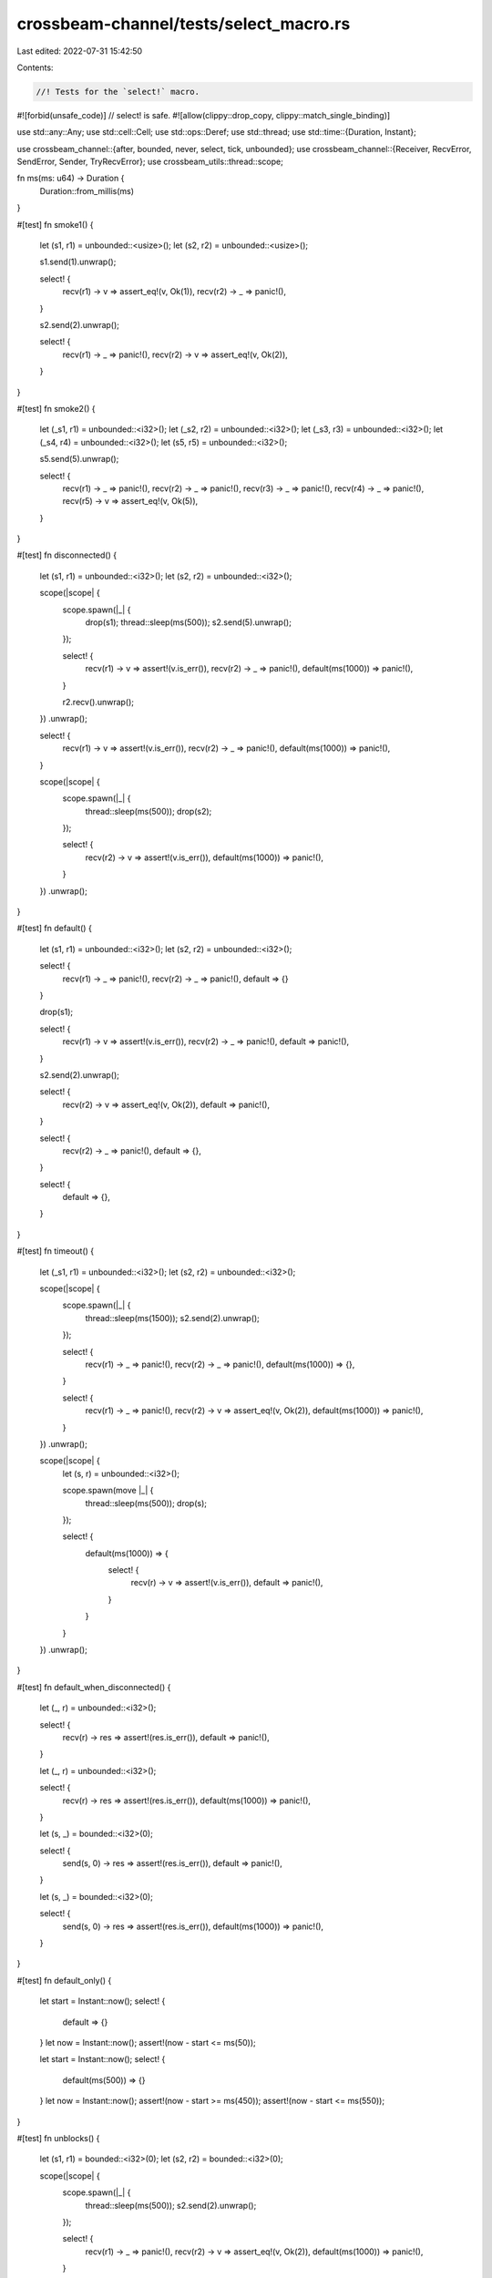 crossbeam-channel/tests/select_macro.rs
=======================================

Last edited: 2022-07-31 15:42:50

Contents:

.. code-block:: rs

    //! Tests for the `select!` macro.

#![forbid(unsafe_code)] // select! is safe.
#![allow(clippy::drop_copy, clippy::match_single_binding)]

use std::any::Any;
use std::cell::Cell;
use std::ops::Deref;
use std::thread;
use std::time::{Duration, Instant};

use crossbeam_channel::{after, bounded, never, select, tick, unbounded};
use crossbeam_channel::{Receiver, RecvError, SendError, Sender, TryRecvError};
use crossbeam_utils::thread::scope;

fn ms(ms: u64) -> Duration {
    Duration::from_millis(ms)
}

#[test]
fn smoke1() {
    let (s1, r1) = unbounded::<usize>();
    let (s2, r2) = unbounded::<usize>();

    s1.send(1).unwrap();

    select! {
        recv(r1) -> v => assert_eq!(v, Ok(1)),
        recv(r2) -> _ => panic!(),
    }

    s2.send(2).unwrap();

    select! {
        recv(r1) -> _ => panic!(),
        recv(r2) -> v => assert_eq!(v, Ok(2)),
    }
}

#[test]
fn smoke2() {
    let (_s1, r1) = unbounded::<i32>();
    let (_s2, r2) = unbounded::<i32>();
    let (_s3, r3) = unbounded::<i32>();
    let (_s4, r4) = unbounded::<i32>();
    let (s5, r5) = unbounded::<i32>();

    s5.send(5).unwrap();

    select! {
        recv(r1) -> _ => panic!(),
        recv(r2) -> _ => panic!(),
        recv(r3) -> _ => panic!(),
        recv(r4) -> _ => panic!(),
        recv(r5) -> v => assert_eq!(v, Ok(5)),
    }
}

#[test]
fn disconnected() {
    let (s1, r1) = unbounded::<i32>();
    let (s2, r2) = unbounded::<i32>();

    scope(|scope| {
        scope.spawn(|_| {
            drop(s1);
            thread::sleep(ms(500));
            s2.send(5).unwrap();
        });

        select! {
            recv(r1) -> v => assert!(v.is_err()),
            recv(r2) -> _ => panic!(),
            default(ms(1000)) => panic!(),
        }

        r2.recv().unwrap();
    })
    .unwrap();

    select! {
        recv(r1) -> v => assert!(v.is_err()),
        recv(r2) -> _ => panic!(),
        default(ms(1000)) => panic!(),
    }

    scope(|scope| {
        scope.spawn(|_| {
            thread::sleep(ms(500));
            drop(s2);
        });

        select! {
            recv(r2) -> v => assert!(v.is_err()),
            default(ms(1000)) => panic!(),
        }
    })
    .unwrap();
}

#[test]
fn default() {
    let (s1, r1) = unbounded::<i32>();
    let (s2, r2) = unbounded::<i32>();

    select! {
        recv(r1) -> _ => panic!(),
        recv(r2) -> _ => panic!(),
        default => {}
    }

    drop(s1);

    select! {
        recv(r1) -> v => assert!(v.is_err()),
        recv(r2) -> _ => panic!(),
        default => panic!(),
    }

    s2.send(2).unwrap();

    select! {
        recv(r2) -> v => assert_eq!(v, Ok(2)),
        default => panic!(),
    }

    select! {
        recv(r2) -> _ => panic!(),
        default => {},
    }

    select! {
        default => {},
    }
}

#[test]
fn timeout() {
    let (_s1, r1) = unbounded::<i32>();
    let (s2, r2) = unbounded::<i32>();

    scope(|scope| {
        scope.spawn(|_| {
            thread::sleep(ms(1500));
            s2.send(2).unwrap();
        });

        select! {
            recv(r1) -> _ => panic!(),
            recv(r2) -> _ => panic!(),
            default(ms(1000)) => {},
        }

        select! {
            recv(r1) -> _ => panic!(),
            recv(r2) -> v => assert_eq!(v, Ok(2)),
            default(ms(1000)) => panic!(),
        }
    })
    .unwrap();

    scope(|scope| {
        let (s, r) = unbounded::<i32>();

        scope.spawn(move |_| {
            thread::sleep(ms(500));
            drop(s);
        });

        select! {
            default(ms(1000)) => {
                select! {
                    recv(r) -> v => assert!(v.is_err()),
                    default => panic!(),
                }
            }
        }
    })
    .unwrap();
}

#[test]
fn default_when_disconnected() {
    let (_, r) = unbounded::<i32>();

    select! {
        recv(r) -> res => assert!(res.is_err()),
        default => panic!(),
    }

    let (_, r) = unbounded::<i32>();

    select! {
        recv(r) -> res => assert!(res.is_err()),
        default(ms(1000)) => panic!(),
    }

    let (s, _) = bounded::<i32>(0);

    select! {
        send(s, 0) -> res => assert!(res.is_err()),
        default => panic!(),
    }

    let (s, _) = bounded::<i32>(0);

    select! {
        send(s, 0) -> res => assert!(res.is_err()),
        default(ms(1000)) => panic!(),
    }
}

#[test]
fn default_only() {
    let start = Instant::now();
    select! {
        default => {}
    }
    let now = Instant::now();
    assert!(now - start <= ms(50));

    let start = Instant::now();
    select! {
        default(ms(500)) => {}
    }
    let now = Instant::now();
    assert!(now - start >= ms(450));
    assert!(now - start <= ms(550));
}

#[test]
fn unblocks() {
    let (s1, r1) = bounded::<i32>(0);
    let (s2, r2) = bounded::<i32>(0);

    scope(|scope| {
        scope.spawn(|_| {
            thread::sleep(ms(500));
            s2.send(2).unwrap();
        });

        select! {
            recv(r1) -> _ => panic!(),
            recv(r2) -> v => assert_eq!(v, Ok(2)),
            default(ms(1000)) => panic!(),
        }
    })
    .unwrap();

    scope(|scope| {
        scope.spawn(|_| {
            thread::sleep(ms(500));
            assert_eq!(r1.recv().unwrap(), 1);
        });

        select! {
            send(s1, 1) -> _ => {},
            send(s2, 2) -> _ => panic!(),
            default(ms(1000)) => panic!(),
        }
    })
    .unwrap();
}

#[test]
fn both_ready() {
    let (s1, r1) = bounded(0);
    let (s2, r2) = bounded(0);

    scope(|scope| {
        scope.spawn(|_| {
            thread::sleep(ms(500));
            s1.send(1).unwrap();
            assert_eq!(r2.recv().unwrap(), 2);
        });

        for _ in 0..2 {
            select! {
                recv(r1) -> v => assert_eq!(v, Ok(1)),
                send(s2, 2) -> _ => {},
            }
        }
    })
    .unwrap();
}

#[test]
fn loop_try() {
    const RUNS: usize = 20;

    for _ in 0..RUNS {
        let (s1, r1) = bounded::<i32>(0);
        let (s2, r2) = bounded::<i32>(0);
        let (s_end, r_end) = bounded::<()>(0);

        scope(|scope| {
            scope.spawn(|_| loop {
                select! {
                    send(s1, 1) -> _ => break,
                    default => {}
                }

                select! {
                    recv(r_end) -> _ => break,
                    default => {}
                }
            });

            scope.spawn(|_| loop {
                if let Ok(x) = r2.try_recv() {
                    assert_eq!(x, 2);
                    break;
                }

                select! {
                    recv(r_end) -> _ => break,
                    default => {}
                }
            });

            scope.spawn(|_| {
                thread::sleep(ms(500));

                select! {
                    recv(r1) -> v => assert_eq!(v, Ok(1)),
                    send(s2, 2) -> _ => {},
                    default(ms(500)) => panic!(),
                }

                drop(s_end);
            });
        })
        .unwrap();
    }
}

#[test]
fn cloning1() {
    scope(|scope| {
        let (s1, r1) = unbounded::<i32>();
        let (_s2, r2) = unbounded::<i32>();
        let (s3, r3) = unbounded::<()>();

        scope.spawn(move |_| {
            r3.recv().unwrap();
            drop(s1.clone());
            assert_eq!(r3.try_recv(), Err(TryRecvError::Empty));
            s1.send(1).unwrap();
            r3.recv().unwrap();
        });

        s3.send(()).unwrap();

        select! {
            recv(r1) -> _ => {},
            recv(r2) -> _ => {},
        }

        s3.send(()).unwrap();
    })
    .unwrap();
}

#[test]
fn cloning2() {
    let (s1, r1) = unbounded::<()>();
    let (s2, r2) = unbounded::<()>();
    let (_s3, _r3) = unbounded::<()>();

    scope(|scope| {
        scope.spawn(move |_| {
            select! {
                recv(r1) -> _ => panic!(),
                recv(r2) -> _ => {},
            }
        });

        thread::sleep(ms(500));
        drop(s1.clone());
        s2.send(()).unwrap();
    })
    .unwrap();
}

#[test]
fn preflight1() {
    let (s, r) = unbounded();
    s.send(()).unwrap();

    select! {
        recv(r) -> _ => {}
    }
}

#[test]
fn preflight2() {
    let (s, r) = unbounded();
    drop(s.clone());
    s.send(()).unwrap();
    drop(s);

    select! {
        recv(r) -> v => assert!(v.is_ok()),
    }
    assert_eq!(r.try_recv(), Err(TryRecvError::Disconnected));
}

#[test]
fn preflight3() {
    let (s, r) = unbounded();
    drop(s.clone());
    s.send(()).unwrap();
    drop(s);
    r.recv().unwrap();

    select! {
        recv(r) -> v => assert!(v.is_err())
    }
}

#[test]
fn duplicate_operations() {
    let (s, r) = unbounded::<i32>();
    let mut hit = [false; 4];

    while hit.iter().any(|hit| !hit) {
        select! {
            recv(r) -> _ => hit[0] = true,
            recv(r) -> _ => hit[1] = true,
            send(s, 0) -> _ => hit[2] = true,
            send(s, 0) -> _ => hit[3] = true,
        }
    }
}

#[test]
fn nesting() {
    let (s, r) = unbounded::<i32>();

    select! {
        send(s, 0) -> _ => {
            select! {
                recv(r) -> v => {
                    assert_eq!(v, Ok(0));
                    select! {
                        send(s, 1) -> _ => {
                            select! {
                                recv(r) -> v => {
                                    assert_eq!(v, Ok(1));
                                }
                            }
                        }
                    }
                }
            }
        }
    }
}

#[test]
#[should_panic(expected = "send panicked")]
fn panic_sender() {
    fn get() -> Sender<i32> {
        panic!("send panicked")
    }

    #[allow(unreachable_code)]
    {
        select! {
            send(get(), panic!()) -> _ => {}
        }
    }
}

#[test]
#[should_panic(expected = "recv panicked")]
fn panic_receiver() {
    fn get() -> Receiver<i32> {
        panic!("recv panicked")
    }

    select! {
        recv(get()) -> _ => {}
    }
}

#[test]
fn stress_recv() {
    #[cfg(miri)]
    const COUNT: usize = 50;
    #[cfg(not(miri))]
    const COUNT: usize = 10_000;

    let (s1, r1) = unbounded();
    let (s2, r2) = bounded(5);
    let (s3, r3) = bounded(100);

    scope(|scope| {
        scope.spawn(|_| {
            for i in 0..COUNT {
                s1.send(i).unwrap();
                r3.recv().unwrap();

                s2.send(i).unwrap();
                r3.recv().unwrap();
            }
        });

        for i in 0..COUNT {
            for _ in 0..2 {
                select! {
                    recv(r1) -> v => assert_eq!(v, Ok(i)),
                    recv(r2) -> v => assert_eq!(v, Ok(i)),
                }

                s3.send(()).unwrap();
            }
        }
    })
    .unwrap();
}

#[test]
fn stress_send() {
    #[cfg(miri)]
    const COUNT: usize = 100;
    #[cfg(not(miri))]
    const COUNT: usize = 10_000;

    let (s1, r1) = bounded(0);
    let (s2, r2) = bounded(0);
    let (s3, r3) = bounded(100);

    scope(|scope| {
        scope.spawn(|_| {
            for i in 0..COUNT {
                assert_eq!(r1.recv().unwrap(), i);
                assert_eq!(r2.recv().unwrap(), i);
                r3.recv().unwrap();
            }
        });

        for i in 0..COUNT {
            for _ in 0..2 {
                select! {
                    send(s1, i) -> _ => {},
                    send(s2, i) -> _ => {},
                }
            }
            s3.send(()).unwrap();
        }
    })
    .unwrap();
}

#[test]
fn stress_mixed() {
    #[cfg(miri)]
    const COUNT: usize = 100;
    #[cfg(not(miri))]
    const COUNT: usize = 10_000;

    let (s1, r1) = bounded(0);
    let (s2, r2) = bounded(0);
    let (s3, r3) = bounded(100);

    scope(|scope| {
        scope.spawn(|_| {
            for i in 0..COUNT {
                s1.send(i).unwrap();
                assert_eq!(r2.recv().unwrap(), i);
                r3.recv().unwrap();
            }
        });

        for i in 0..COUNT {
            for _ in 0..2 {
                select! {
                    recv(r1) -> v => assert_eq!(v, Ok(i)),
                    send(s2, i) -> _ => {},
                }
            }
            s3.send(()).unwrap();
        }
    })
    .unwrap();
}

#[test]
fn stress_timeout_two_threads() {
    const COUNT: usize = 20;

    let (s, r) = bounded(2);

    scope(|scope| {
        scope.spawn(|_| {
            for i in 0..COUNT {
                if i % 2 == 0 {
                    thread::sleep(ms(500));
                }

                loop {
                    select! {
                        send(s, i) -> _ => break,
                        default(ms(100)) => {}
                    }
                }
            }
        });

        scope.spawn(|_| {
            for i in 0..COUNT {
                if i % 2 == 0 {
                    thread::sleep(ms(500));
                }

                loop {
                    select! {
                        recv(r) -> v => {
                            assert_eq!(v, Ok(i));
                            break;
                        }
                        default(ms(100)) => {}
                    }
                }
            }
        });
    })
    .unwrap();
}

#[test]
fn send_recv_same_channel() {
    let (s, r) = bounded::<i32>(0);
    select! {
        send(s, 0) -> _ => panic!(),
        recv(r) -> _ => panic!(),
        default(ms(500)) => {}
    }

    let (s, r) = unbounded::<i32>();
    select! {
        send(s, 0) -> _ => {},
        recv(r) -> _ => panic!(),
        default(ms(500)) => panic!(),
    }
}

#[test]
fn matching() {
    const THREADS: usize = 44;

    let (s, r) = &bounded::<usize>(0);

    scope(|scope| {
        for i in 0..THREADS {
            scope.spawn(move |_| {
                select! {
                    recv(r) -> v => assert_ne!(v.unwrap(), i),
                    send(s, i) -> _ => {},
                }
            });
        }
    })
    .unwrap();

    assert_eq!(r.try_recv(), Err(TryRecvError::Empty));
}

#[test]
fn matching_with_leftover() {
    const THREADS: usize = 55;

    let (s, r) = &bounded::<usize>(0);

    scope(|scope| {
        for i in 0..THREADS {
            scope.spawn(move |_| {
                select! {
                    recv(r) -> v => assert_ne!(v.unwrap(), i),
                    send(s, i) -> _ => {},
                }
            });
        }
        s.send(!0).unwrap();
    })
    .unwrap();

    assert_eq!(r.try_recv(), Err(TryRecvError::Empty));
}

#[test]
fn channel_through_channel() {
    #[cfg(miri)]
    const COUNT: usize = 100;
    #[cfg(not(miri))]
    const COUNT: usize = 1000;

    type T = Box<dyn Any + Send>;

    for cap in 0..3 {
        let (s, r) = bounded::<T>(cap);

        scope(|scope| {
            scope.spawn(move |_| {
                let mut s = s;

                for _ in 0..COUNT {
                    let (new_s, new_r) = bounded(cap);
                    let new_r: T = Box::new(Some(new_r));

                    select! {
                        send(s, new_r) -> _ => {}
                    }

                    s = new_s;
                }
            });

            scope.spawn(move |_| {
                let mut r = r;

                for _ in 0..COUNT {
                    r = select! {
                        recv(r) -> msg => {
                            msg.unwrap()
                                .downcast_mut::<Option<Receiver<T>>>()
                                .unwrap()
                                .take()
                                .unwrap()
                        }
                    }
                }
            });
        })
        .unwrap();
    }
}

#[test]
fn linearizable_default() {
    #[cfg(miri)]
    const COUNT: usize = 100;
    #[cfg(not(miri))]
    const COUNT: usize = 100_000;

    for step in 0..2 {
        let (start_s, start_r) = bounded::<()>(0);
        let (end_s, end_r) = bounded::<()>(0);

        let ((s1, r1), (s2, r2)) = if step == 0 {
            (bounded::<i32>(1), bounded::<i32>(1))
        } else {
            (unbounded::<i32>(), unbounded::<i32>())
        };

        scope(|scope| {
            scope.spawn(|_| {
                for _ in 0..COUNT {
                    start_s.send(()).unwrap();

                    s1.send(1).unwrap();
                    select! {
                        recv(r1) -> _ => {}
                        recv(r2) -> _ => {}
                        default => unreachable!()
                    }

                    end_s.send(()).unwrap();
                    let _ = r2.try_recv();
                }
            });

            for _ in 0..COUNT {
                start_r.recv().unwrap();

                s2.send(1).unwrap();
                let _ = r1.try_recv();

                end_r.recv().unwrap();
            }
        })
        .unwrap();
    }
}

#[test]
fn linearizable_timeout() {
    #[cfg(miri)]
    const COUNT: usize = 100;
    #[cfg(not(miri))]
    const COUNT: usize = 100_000;

    for step in 0..2 {
        let (start_s, start_r) = bounded::<()>(0);
        let (end_s, end_r) = bounded::<()>(0);

        let ((s1, r1), (s2, r2)) = if step == 0 {
            (bounded::<i32>(1), bounded::<i32>(1))
        } else {
            (unbounded::<i32>(), unbounded::<i32>())
        };

        scope(|scope| {
            scope.spawn(|_| {
                for _ in 0..COUNT {
                    start_s.send(()).unwrap();

                    s1.send(1).unwrap();
                    select! {
                        recv(r1) -> _ => {}
                        recv(r2) -> _ => {}
                        default(ms(0)) => unreachable!()
                    }

                    end_s.send(()).unwrap();
                    let _ = r2.try_recv();
                }
            });

            for _ in 0..COUNT {
                start_r.recv().unwrap();

                s2.send(1).unwrap();
                let _ = r1.try_recv();

                end_r.recv().unwrap();
            }
        })
        .unwrap();
    }
}

#[test]
fn fairness1() {
    #[cfg(miri)]
    const COUNT: usize = 100;
    #[cfg(not(miri))]
    const COUNT: usize = 10_000;

    let (s1, r1) = bounded::<()>(COUNT);
    let (s2, r2) = unbounded::<()>();

    for _ in 0..COUNT {
        s1.send(()).unwrap();
        s2.send(()).unwrap();
    }

    let mut hits = [0usize; 4];
    for _ in 0..COUNT {
        select! {
            recv(r1) -> _ => hits[0] += 1,
            recv(r2) -> _ => hits[1] += 1,
            recv(after(ms(0))) -> _ => hits[2] += 1,
            recv(tick(ms(0))) -> _ => hits[3] += 1,
        }
    }
    assert!(hits.iter().all(|x| *x >= COUNT / hits.len() / 2));
}

#[test]
fn fairness2() {
    #[cfg(miri)]
    const COUNT: usize = 100;
    #[cfg(not(miri))]
    const COUNT: usize = 10_000;

    let (s1, r1) = unbounded::<()>();
    let (s2, r2) = bounded::<()>(1);
    let (s3, r3) = bounded::<()>(0);

    scope(|scope| {
        scope.spawn(|_| {
            let (hole, _r) = bounded(0);

            for _ in 0..COUNT {
                let s1 = if s1.is_empty() { &s1 } else { &hole };
                let s2 = if s2.is_empty() { &s2 } else { &hole };

                select! {
                    send(s1, ()) -> res => assert!(res.is_ok()),
                    send(s2, ()) -> res => assert!(res.is_ok()),
                    send(s3, ()) -> res => assert!(res.is_ok()),
                }
            }
        });

        let hits = vec![Cell::new(0usize); 3];
        for _ in 0..COUNT {
            select! {
                recv(r1) -> _ => hits[0].set(hits[0].get() + 1),
                recv(r2) -> _ => hits[1].set(hits[1].get() + 1),
                recv(r3) -> _ => hits[2].set(hits[2].get() + 1),
            }
        }
        assert!(hits.iter().all(|x| x.get() >= COUNT / hits.len() / 50));
    })
    .unwrap();
}

#[test]
fn fairness_recv() {
    #[cfg(miri)]
    const COUNT: usize = 100;
    #[cfg(not(miri))]
    const COUNT: usize = 10_000;

    let (s1, r1) = bounded::<()>(COUNT);
    let (s2, r2) = unbounded::<()>();

    for _ in 0..COUNT {
        s1.send(()).unwrap();
        s2.send(()).unwrap();
    }

    let mut hits = [0usize; 2];
    while hits[0] + hits[1] < COUNT {
        select! {
            recv(r1) -> _ => hits[0] += 1,
            recv(r2) -> _ => hits[1] += 1,
        }
    }
    assert!(hits.iter().all(|x| *x >= COUNT / 4));
}

#[test]
fn fairness_send() {
    #[cfg(miri)]
    const COUNT: usize = 100;
    #[cfg(not(miri))]
    const COUNT: usize = 10_000;

    let (s1, _r1) = bounded::<()>(COUNT);
    let (s2, _r2) = unbounded::<()>();

    let mut hits = [0usize; 2];
    for _ in 0..COUNT {
        select! {
            send(s1, ()) -> _ => hits[0] += 1,
            send(s2, ()) -> _ => hits[1] += 1,
        }
    }
    assert!(hits.iter().all(|x| *x >= COUNT / 4));
}

#[allow(clippy::or_fun_call)] // This is intentional.
#[test]
fn references() {
    let (s, r) = unbounded::<i32>();
    select! {
        send(s, 0) -> _ => {}
        recv(r) -> _ => {}
    }
    select! {
        send(&&&&s, 0) -> _ => {}
        recv(&&&&r) -> _ => {}
    }
    select! {
        recv(Some(&r).unwrap_or(&never())) -> _ => {},
        default => {}
    }
    select! {
        recv(Some(r).unwrap_or(never())) -> _ => {},
        default => {}
    }
}

#[test]
fn case_blocks() {
    let (s, r) = unbounded::<i32>();

    select! {
        recv(r) -> _ => 3.0,
        recv(r) -> _ => loop {
            unreachable!()
        },
        recv(r) -> _ => match 7 + 3 {
            _ => unreachable!()
        },
        default => 7.
    };

    select! {
        recv(r) -> msg => if msg.is_ok() {
            unreachable!()
        },
        default => ()
    }

    drop(s);
}

#[allow(clippy::redundant_closure_call)] // This is intentional.
#[test]
fn move_handles() {
    let (s, r) = unbounded::<i32>();
    select! {
        recv((move || r)()) -> _ => {}
        send((move || s)(), 0) -> _ => {}
    }
}

#[test]
fn infer_types() {
    let (s, r) = unbounded();
    select! {
        recv(r) -> _ => {}
        default => {}
    }
    s.send(()).unwrap();

    let (s, r) = unbounded();
    select! {
        send(s, ()) -> _ => {}
    }
    r.recv().unwrap();
}

#[test]
fn default_syntax() {
    let (s, r) = bounded::<i32>(0);

    select! {
        recv(r) -> _ => panic!(),
        default => {}
    }
    select! {
        send(s, 0) -> _ => panic!(),
        default() => {}
    }
    select! {
        default => {}
    }
    select! {
        default() => {}
    }
}

#[test]
fn same_variable_name() {
    let (_, r) = unbounded::<i32>();
    select! {
        recv(r) -> r => assert!(r.is_err()),
    }
}

#[test]
fn handles_on_heap() {
    let (s, r) = unbounded::<i32>();
    let (s, r) = (Box::new(s), Box::new(r));

    select! {
        send(*s, 0) -> _ => {}
        recv(*r) -> _ => {}
        default => {}
    }

    drop(s);
    drop(r);
}

#[test]
fn once_blocks() {
    let (s, r) = unbounded::<i32>();

    let once = Box::new(());
    select! {
        send(s, 0) -> _ => drop(once),
    }

    let once = Box::new(());
    select! {
        recv(r) -> _ => drop(once),
    }

    let once1 = Box::new(());
    let once2 = Box::new(());
    select! {
        send(s, 0) -> _ => drop(once1),
        default => drop(once2),
    }

    let once1 = Box::new(());
    let once2 = Box::new(());
    select! {
        recv(r) -> _ => drop(once1),
        default => drop(once2),
    }

    let once1 = Box::new(());
    let once2 = Box::new(());
    select! {
        recv(r) -> _ => drop(once1),
        send(s, 0) -> _ => drop(once2),
    }
}

#[test]
fn once_receiver() {
    let (_, r) = unbounded::<i32>();

    let once = Box::new(());
    let get = move || {
        drop(once);
        r
    };

    select! {
        recv(get()) -> _ => {}
    }
}

#[test]
fn once_sender() {
    let (s, _) = unbounded::<i32>();

    let once = Box::new(());
    let get = move || {
        drop(once);
        s
    };

    select! {
        send(get(), 5) -> _ => {}
    }
}

#[test]
fn parse_nesting() {
    let (_, r) = unbounded::<i32>();

    select! {
        recv(r) -> _ => {}
        recv(r) -> _ => {
            select! {
                recv(r) -> _ => {}
                recv(r) -> _ => {
                    select! {
                        recv(r) -> _ => {}
                        recv(r) -> _ => {
                            select! {
                                default => {}
                            }
                        }
                    }
                }
            }
        }
    }
}

#[test]
fn evaluate() {
    let (s, r) = unbounded::<i32>();

    let v = select! {
        recv(r) -> _ => "foo".into(),
        send(s, 0) -> _ => "bar".to_owned(),
        default => "baz".to_string(),
    };
    assert_eq!(v, "bar");

    let v = select! {
        recv(r) -> _ => "foo".into(),
        default => "baz".to_string(),
    };
    assert_eq!(v, "foo");

    let v = select! {
        recv(r) -> _ => "foo".into(),
        default => "baz".to_string(),
    };
    assert_eq!(v, "baz");
}

#[test]
fn deref() {
    use crossbeam_channel as cc;

    struct Sender<T>(cc::Sender<T>);
    struct Receiver<T>(cc::Receiver<T>);

    impl<T> Deref for Receiver<T> {
        type Target = cc::Receiver<T>;

        fn deref(&self) -> &Self::Target {
            &self.0
        }
    }

    impl<T> Deref for Sender<T> {
        type Target = cc::Sender<T>;

        fn deref(&self) -> &Self::Target {
            &self.0
        }
    }

    let (s, r) = bounded::<i32>(0);
    let (s, r) = (Sender(s), Receiver(r));

    select! {
        send(s, 0) -> _ => panic!(),
        recv(r) -> _ => panic!(),
        default => {}
    }
}

#[test]
fn result_types() {
    let (s, _) = bounded::<i32>(0);
    let (_, r) = bounded::<i32>(0);

    select! {
        recv(r) -> res => drop::<Result<i32, RecvError>>(res),
    }
    select! {
        recv(r) -> res => drop::<Result<i32, RecvError>>(res),
        default => {}
    }
    select! {
        recv(r) -> res => drop::<Result<i32, RecvError>>(res),
        default(ms(0)) => {}
    }

    select! {
        send(s, 0) -> res => drop::<Result<(), SendError<i32>>>(res),
    }
    select! {
        send(s, 0) -> res => drop::<Result<(), SendError<i32>>>(res),
        default => {}
    }
    select! {
        send(s, 0) -> res => drop::<Result<(), SendError<i32>>>(res),
        default(ms(0)) => {}
    }

    select! {
        send(s, 0) -> res => drop::<Result<(), SendError<i32>>>(res),
        recv(r) -> res => drop::<Result<i32, RecvError>>(res),
    }
}

#[test]
fn try_recv() {
    let (s, r) = bounded(0);

    scope(|scope| {
        scope.spawn(move |_| {
            select! {
                recv(r) -> _ => panic!(),
                default => {}
            }
            thread::sleep(ms(1500));
            select! {
                recv(r) -> v => assert_eq!(v, Ok(7)),
                default => panic!(),
            }
            thread::sleep(ms(500));
            select! {
                recv(r) -> v => assert_eq!(v, Err(RecvError)),
                default => panic!(),
            }
        });
        scope.spawn(move |_| {
            thread::sleep(ms(1000));
            select! {
                send(s, 7) -> res => res.unwrap(),
            }
        });
    })
    .unwrap();
}

#[test]
fn recv() {
    let (s, r) = bounded(0);

    scope(|scope| {
        scope.spawn(move |_| {
            select! {
                recv(r) -> v => assert_eq!(v, Ok(7)),
            }
            thread::sleep(ms(1000));
            select! {
                recv(r) -> v => assert_eq!(v, Ok(8)),
            }
            thread::sleep(ms(1000));
            select! {
                recv(r) -> v => assert_eq!(v, Ok(9)),
            }
            select! {
                recv(r) -> v => assert_eq!(v, Err(RecvError)),
            }
        });
        scope.spawn(move |_| {
            thread::sleep(ms(1500));
            select! {
                send(s, 7) -> res => res.unwrap(),
            }
            select! {
                send(s, 8) -> res => res.unwrap(),
            }
            select! {
                send(s, 9) -> res => res.unwrap(),
            }
        });
    })
    .unwrap();
}

#[test]
fn recv_timeout() {
    let (s, r) = bounded::<i32>(0);

    scope(|scope| {
        scope.spawn(move |_| {
            select! {
                recv(r) -> _ => panic!(),
                default(ms(1000)) => {}
            }
            select! {
                recv(r) -> v => assert_eq!(v, Ok(7)),
                default(ms(1000)) => panic!(),
            }
            select! {
                recv(r) -> v => assert_eq!(v, Err(RecvError)),
                default(ms(1000)) => panic!(),
            }
        });
        scope.spawn(move |_| {
            thread::sleep(ms(1500));
            select! {
                send(s, 7) -> res => res.unwrap(),
            }
        });
    })
    .unwrap();
}

#[test]
fn try_send() {
    let (s, r) = bounded(0);

    scope(|scope| {
        scope.spawn(move |_| {
            select! {
                send(s, 7) -> _ => panic!(),
                default => {}
            }
            thread::sleep(ms(1500));
            select! {
                send(s, 8) -> res => res.unwrap(),
                default => panic!(),
            }
            thread::sleep(ms(500));
            select! {
                send(s, 8) -> res => assert_eq!(res, Err(SendError(8))),
                default => panic!(),
            }
        });
        scope.spawn(move |_| {
            thread::sleep(ms(1000));
            select! {
                recv(r) -> v => assert_eq!(v, Ok(8)),
            }
        });
    })
    .unwrap();
}

#[test]
fn send() {
    let (s, r) = bounded(0);

    scope(|scope| {
        scope.spawn(move |_| {
            select! {
                send(s, 7) -> res => res.unwrap(),
            }
            thread::sleep(ms(1000));
            select! {
                send(s, 8) -> res => res.unwrap(),
            }
            thread::sleep(ms(1000));
            select! {
                send(s, 9) -> res => res.unwrap(),
            }
        });
        scope.spawn(move |_| {
            thread::sleep(ms(1500));
            select! {
                recv(r) -> v => assert_eq!(v, Ok(7)),
            }
            select! {
                recv(r) -> v => assert_eq!(v, Ok(8)),
            }
            select! {
                recv(r) -> v => assert_eq!(v, Ok(9)),
            }
        });
    })
    .unwrap();
}

#[test]
fn send_timeout() {
    let (s, r) = bounded(0);

    scope(|scope| {
        scope.spawn(move |_| {
            select! {
                send(s, 7) -> _ => panic!(),
                default(ms(1000)) => {}
            }
            select! {
                send(s, 8) -> res => res.unwrap(),
                default(ms(1000)) => panic!(),
            }
            select! {
                send(s, 9) -> res => assert_eq!(res, Err(SendError(9))),
                default(ms(1000)) => panic!(),
            }
        });
        scope.spawn(move |_| {
            thread::sleep(ms(1500));
            select! {
                recv(r) -> v => assert_eq!(v, Ok(8)),
            }
        });
    })
    .unwrap();
}

#[test]
fn disconnect_wakes_sender() {
    let (s, r) = bounded(0);

    scope(|scope| {
        scope.spawn(move |_| {
            select! {
                send(s, ()) -> res => assert_eq!(res, Err(SendError(()))),
            }
        });
        scope.spawn(move |_| {
            thread::sleep(ms(1000));
            drop(r);
        });
    })
    .unwrap();
}

#[test]
fn disconnect_wakes_receiver() {
    let (s, r) = bounded::<()>(0);

    scope(|scope| {
        scope.spawn(move |_| {
            select! {
                recv(r) -> res => assert_eq!(res, Err(RecvError)),
            }
        });
        scope.spawn(move |_| {
            thread::sleep(ms(1000));
            drop(s);
        });
    })
    .unwrap();
}

#[test]
fn trailing_comma() {
    let (s, r) = unbounded::<usize>();

    select! {
        send(s, 1,) -> _ => {},
        recv(r,) -> _ => {},
        default(ms(1000),) => {},
    }
}


